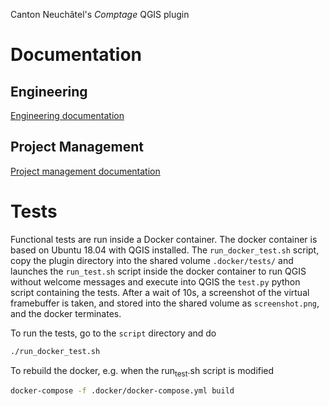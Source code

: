 Canton Neuchâtel's /Comptage/ QGIS plugin
* Documentation
** Engineering
   [[https://github.com/opengisch/comptages/blob/master/docs/engineering.org][Engineering documentation]]
** Project Management
   [[https://github.com/opengisch/comptages/blob/master/docs/project_management.org][Project management documentation]]
* Tests
  Functional tests are run inside a Docker container. The docker container is
  based on Ubuntu 18.04 with QGIS installed. The ~run_docker_test.sh~ script, copy
  the plugin directory into the shared volume ~.docker/tests/~ and launches the
  ~run_test.sh~ script inside the docker container to run QGIS without welcome
  messages and execute into QGIS the ~test.py~ python script containing the
  tests. After a wait of 10s, a screenshot of the virtual framebuffer is taken,
  and stored into the shared volume as ~screenshot.png~, and the docker
  terminates.

  To run the tests, go to the ~script~ directory and do
  #+BEGIN_SRC sh
    ./run_docker_test.sh
  #+END_SRC

  #+RESULTS:

  To rebuild the docker, e.g. when the run_test.sh script is modified
  #+BEGIN_SRC sh
    docker-compose -f .docker/docker-compose.yml build
  #+END_SRC
